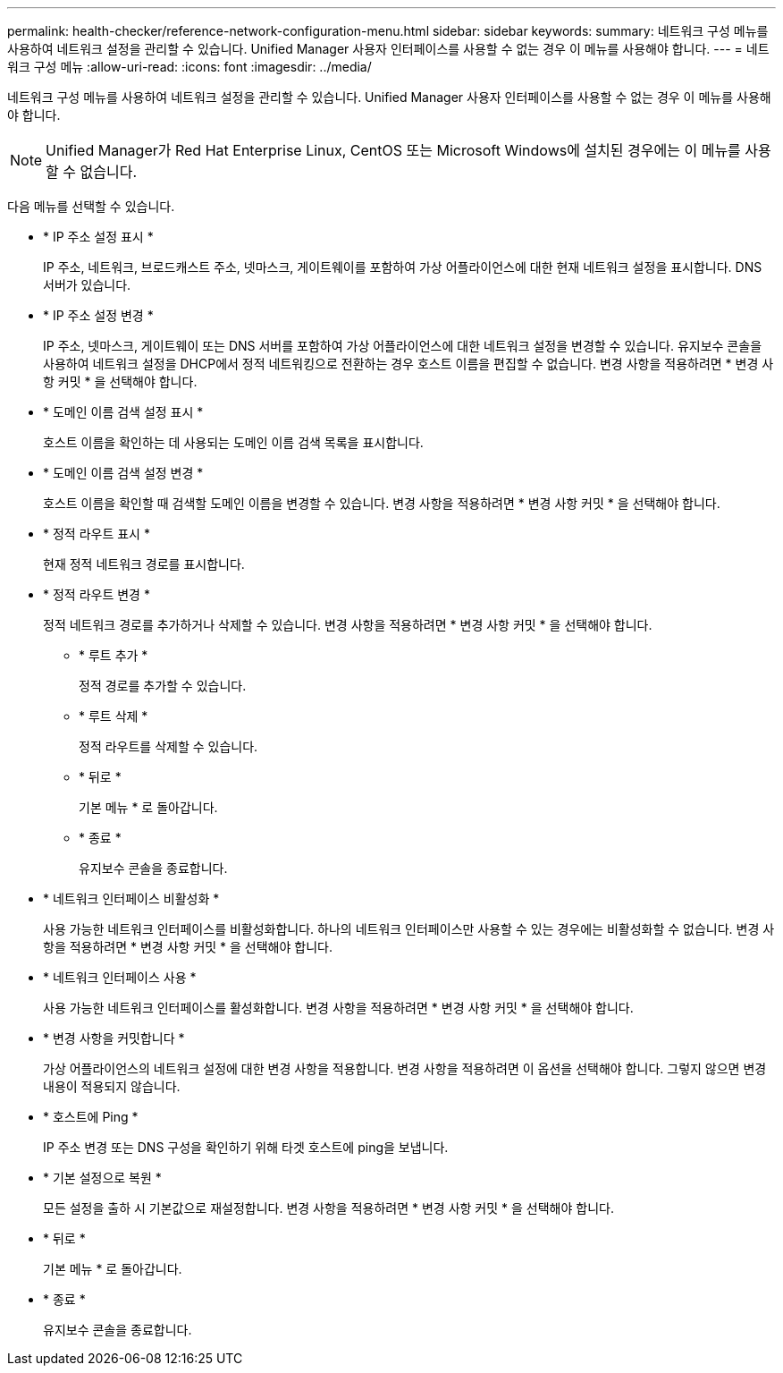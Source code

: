 ---
permalink: health-checker/reference-network-configuration-menu.html 
sidebar: sidebar 
keywords:  
summary: 네트워크 구성 메뉴를 사용하여 네트워크 설정을 관리할 수 있습니다. Unified Manager 사용자 인터페이스를 사용할 수 없는 경우 이 메뉴를 사용해야 합니다. 
---
= 네트워크 구성 메뉴
:allow-uri-read: 
:icons: font
:imagesdir: ../media/


[role="lead"]
네트워크 구성 메뉴를 사용하여 네트워크 설정을 관리할 수 있습니다. Unified Manager 사용자 인터페이스를 사용할 수 없는 경우 이 메뉴를 사용해야 합니다.

[NOTE]
====
Unified Manager가 Red Hat Enterprise Linux, CentOS 또는 Microsoft Windows에 설치된 경우에는 이 메뉴를 사용할 수 없습니다.

====
다음 메뉴를 선택할 수 있습니다.

* * IP 주소 설정 표시 *
+
IP 주소, 네트워크, 브로드캐스트 주소, 넷마스크, 게이트웨이를 포함하여 가상 어플라이언스에 대한 현재 네트워크 설정을 표시합니다. DNS 서버가 있습니다.

* * IP 주소 설정 변경 *
+
IP 주소, 넷마스크, 게이트웨이 또는 DNS 서버를 포함하여 가상 어플라이언스에 대한 네트워크 설정을 변경할 수 있습니다. 유지보수 콘솔을 사용하여 네트워크 설정을 DHCP에서 정적 네트워킹으로 전환하는 경우 호스트 이름을 편집할 수 없습니다. 변경 사항을 적용하려면 * 변경 사항 커밋 * 을 선택해야 합니다.

* * 도메인 이름 검색 설정 표시 *
+
호스트 이름을 확인하는 데 사용되는 도메인 이름 검색 목록을 표시합니다.

* * 도메인 이름 검색 설정 변경 *
+
호스트 이름을 확인할 때 검색할 도메인 이름을 변경할 수 있습니다. 변경 사항을 적용하려면 * 변경 사항 커밋 * 을 선택해야 합니다.

* * 정적 라우트 표시 *
+
현재 정적 네트워크 경로를 표시합니다.

* * 정적 라우트 변경 *
+
정적 네트워크 경로를 추가하거나 삭제할 수 있습니다. 변경 사항을 적용하려면 * 변경 사항 커밋 * 을 선택해야 합니다.

+
** * 루트 추가 *
+
정적 경로를 추가할 수 있습니다.

** * 루트 삭제 *
+
정적 라우트를 삭제할 수 있습니다.

** * 뒤로 *
+
기본 메뉴 * 로 돌아갑니다.

** * 종료 *
+
유지보수 콘솔을 종료합니다.



* * 네트워크 인터페이스 비활성화 *
+
사용 가능한 네트워크 인터페이스를 비활성화합니다. 하나의 네트워크 인터페이스만 사용할 수 있는 경우에는 비활성화할 수 없습니다. 변경 사항을 적용하려면 * 변경 사항 커밋 * 을 선택해야 합니다.

* * 네트워크 인터페이스 사용 *
+
사용 가능한 네트워크 인터페이스를 활성화합니다. 변경 사항을 적용하려면 * 변경 사항 커밋 * 을 선택해야 합니다.

* * 변경 사항을 커밋합니다 *
+
가상 어플라이언스의 네트워크 설정에 대한 변경 사항을 적용합니다. 변경 사항을 적용하려면 이 옵션을 선택해야 합니다. 그렇지 않으면 변경 내용이 적용되지 않습니다.

* * 호스트에 Ping *
+
IP 주소 변경 또는 DNS 구성을 확인하기 위해 타겟 호스트에 ping을 보냅니다.

* * 기본 설정으로 복원 *
+
모든 설정을 출하 시 기본값으로 재설정합니다. 변경 사항을 적용하려면 * 변경 사항 커밋 * 을 선택해야 합니다.

* * 뒤로 *
+
기본 메뉴 * 로 돌아갑니다.

* * 종료 *
+
유지보수 콘솔을 종료합니다.



